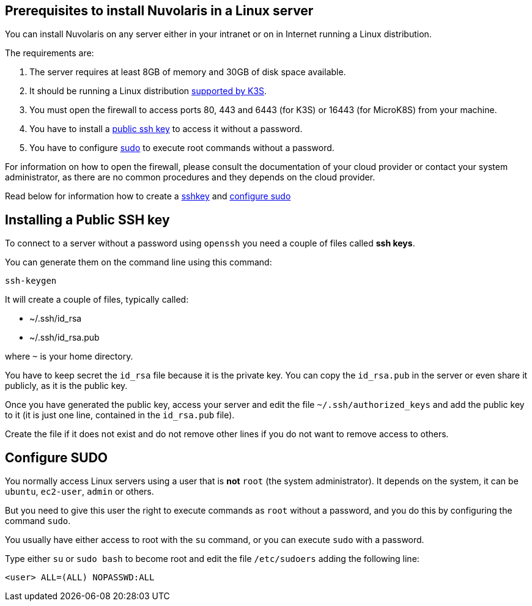 == Prerequisites to install Nuvolaris in a Linux server

You can install Nuvolaris on any server either in your intranet or on in Internet running a Linux distribution.

The requirements are:

. The server requires at least 8GB of memory and 30GB of disk space available.
. It should be running a Linux distribution https://docs.k3s.io/installation/requirements[supported by K3S].
. You must open the firewall to access ports   80, 443 and 6443 (for K3S) or 16443 (for MicroK8S) from your machine. 
. You have to install a <<sshkey, public ssh key>> to access it without a password.
. You have to configure <<sudo, sudo>> to execute root commands without a password.

For information on how to open the firewall, please consult the documentation of your cloud provider or contact your system administrator, as there are no common procedures and they depends on the cloud provider.

Read below for information how to create a <<sshkey, sshkey>> and <<sudo, configure sudo>>

[#sshkey]
== Installing a Public SSH key

To connect to a server without a password using `openssh` you need a couple of files called **ssh keys**.

You can generate them on the command line using this command:

----
ssh-keygen
----

It will create a couple of files, typically called:

* ~/.ssh/id_rsa
* ~/.ssh/id_rsa.pub

where `~` is your home directory.

You have to keep secret the `id_rsa` file because it is the private key. You can copy the `id_rsa.pub` in the server or even share it publicly, as it is the public key.

Once you have generated the public key, access your server and edit the file `~/.ssh/authorized_keys` and add the public key to it (it is just one line, contained in the `id_rsa.pub` file).  

Create the file if it does not exist and do not remove 
other lines if you do not want to remove access to others.

[#sudo]
== Configure SUDO

You normally access Linux servers using a user that is *not* `root` (the system administrator). It depends on the system, it can be `ubuntu`, `ec2-user`, `admin` or others.

But you need to give this user the right to execute commands as `root` without a password, and you do this by configuring the command `sudo`.

You usually have either access to root with the `su` command, or you can execute `sudo` with a password.

Type either `su` or `sudo bash` to become root and edit the file `/etc/sudoers` adding the following line:

----
<user> ALL=(ALL) NOPASSWD:ALL
----
 